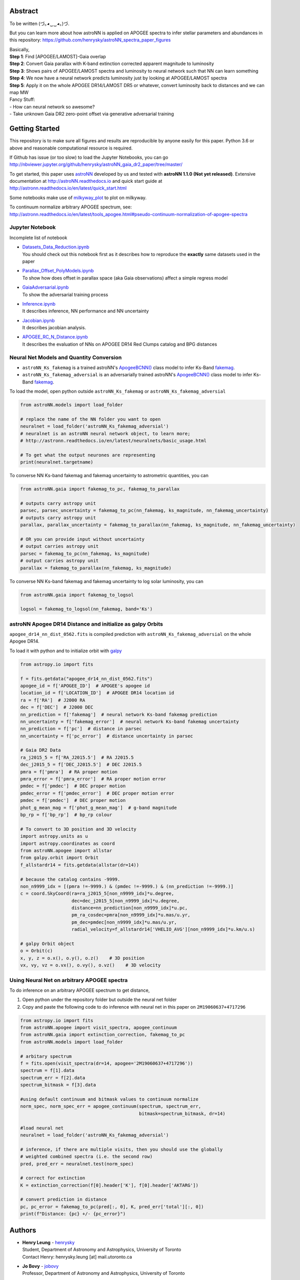 
Abstract
===========

To be written (づ｡◕‿‿◕｡)づ.

But you can learn more about how astroNN is applied on APOGEE spectra to infer stellar parameters and abundances in this
repository: https://github.com/henrysky/astroNN_spectra_paper_figures

| Basically,
| **Step 1**: Find [APOGEE/LAMOST]-Gaia overlap
| **Step 2**: Convert Gaia parallax with K-band extinction corrected apparent magnitude to luminosity
| **Step 3**: Shows pairs of APOGEE/LAMOST spectra and luminosity to neural network such that NN can learn something
| **Step 4**: We now have a neural network predicts luminosity just by looking at APOGEE/LAMOST spectra
| **Step 5**: Apply it on the whole APOGEE DR14/LAMOST DR5 or whatever, convert luminosity back to distances and we can map MW

| Fancy Stuff:
| - How can neural network so awesome?
| - Take unknown Gaia DR2 zero-point offset via generative adversarial training

Getting Started
=================

This repository is to make sure all figures and results are reproducible by anyone easily for this paper. Python 3.6 or
above and reasonable computational resource is required.

If Github has issue (or too slow) to load the Jupyter Notebooks, you can go
http://nbviewer.jupyter.org/github/henrysky/astroNN_gaia_dr2_paper/tree/master/

To get started, this paper uses `astroNN`_ developed by us and tested with **astroNN 1.1.0 (Not yet released)**.
Extensive documentation at http://astroNN.readthedocs.io and quick start guide at
http://astronn.readthedocs.io/en/latest/quick_start.html

Some notebooks make use of `milkyway_plot`_ to plot on milkyway.

.. _astroNN: https://github.com/henrysky/astroNN
.. _milkyway_plot: https://github.com/henrysky/milkyway_plot

To continuum normalize arbitrary APOGEE spectrum, see:
http://astronn.readthedocs.io/en/latest/tools_apogee.html#pseudo-continuum-normalization-of-apogee-spectra

Jupyter Notebook
------------------

Incomplete list of notebook

-   | `Datasets_Data_Reduction.ipynb`_
    | You should check out this notebook first as it describes how to reproduce the **exactly** same datasets used in the paper
-   | `Parallax_Offset_PolyModels.ipynb`_
    | To show how does offset in parallax space (aka Gaia observations) affect a simple regress model
-   | `GaiaAdversarial.ipynb`_
    | To show the adversarial training process
-   | `Inference.ipynb`_
    | It describes inference, NN performance and NN uncertainty
-   | `Jacobian.ipynb`_
    | It describes jacobian analysis.
-   | `APOGEE_RC_N_Distance.ipynb`_
    | It describes the evaluation of NNs on APOGEE DR14 Red Clumps catalog and BPG distances

.. _Datasets_Data_Reduction.ipynb: Datasets_Data_Reduction.ipynb
.. _Parallax_Offset_PolyModels.ipynb: Parallax_Offset_PolyModels.ipynb
.. _GaiaAdversarial.ipynb: GaiaAdversarial.ipynb
.. _Inference.ipynb: Inference.ipynb
.. _Jacobian.ipynb: Jacobian.ipynb
.. _APOGEE_RC_N_Distance.ipynb: APOGEE_RC_N_Distance.ipynb

Neural Net Models and Quantity Conversion
-----------------------------------------------
- ``astroNN_Ks_fakemag`` is a trained astroNN's `ApogeeBCNN()`_ class model to infer Ks-Band `fakemag`_.

- ``astroNN_Ks_fakemag_adversial`` is an adversarially trained astroNN's `ApogeeBCNN()`_ class model to infer Ks-Band `fakemag`_.

.. _ApogeeBCNN(): http://astronn.readthedocs.io/en/latest/neuralnets/apogee_bcnn.html
.. _fakemag: https://astronn.readthedocs.io/en/latest/tools_gaia.html#fakemag-dummy-scale

To load the model, open python outside ``astroNN_Ks_fakemag`` or ``astroNN_Ks_fakemag_adversial``

.. code-block:: python

    from astroNN.models import load_folder

    # replace the name of the NN folder you want to open
    neuralnet = load_folder('astroNN_Ks_fakemag_adversial')
    # neuralnet is an astroNN neural network object, to learn more;
    # http://astronn.readthedocs.io/en/latest/neuralnets/basic_usage.html

    # To get what the output neurones are representing
    print(neuralnet.targetname)

To converse NN Ks-band fakemag and fakemag uncertainty to astrometric quantities, you can

.. code-block:: python

    from astroNN.gaia import fakemag_to_pc, fakemag_to_parallax

    # outputs carry astropy unit
    parsec, parsec_uncertainty = fakemag_to_pc(nn_fakemag, ks_magnitude, nn_fakemag_uncertainty)
    # outputs carry astropy unit
    parallax, parallax_uncertainty = fakemag_to_parallax(nn_fakemag, ks_magnitude, nn_fakemag_uncertainty)

    # OR you can provide input without uncertainty
    # output carries astropy unit
    parsec = fakemag_to_pc(nn_fakemag, ks_magnitude)
    # output carries astropy unit
    parallax = fakemag_to_parallax(nn_fakemag, ks_magnitude)

To converse NN Ks-band fakemag and fakemag uncertainty to log solar luminosity, you can

.. code-block:: python

    from astroNN.gaia import fakemag_to_logsol

    logsol = fakemag_to_logsol(nn_fakemag, band='Ks')

astroNN Apogee DR14 Distance and initialize as galpy Orbits
-------------------------------------------------------------
``apogee_dr14_nn_dist_0562.fits`` is compiled prediction with ``astroNN_Ks_fakemag_adversial`` on the whole Apogee DR14.

To load it with python and to initialize orbit with `galpy`_

.. _galpy: https://github.com/jobovy/galpy

.. code-block:: python

    from astropy.io import fits

    f = fits.getdata("apogee_dr14_nn_dist_0562.fits")
    apogee_id = f['APOGEE_ID']  # APOGEE's apogee id
    location_id = f['LOCATION_ID']  # APOGEE DR14 location id
    ra = f['RA']  # J2000 RA
    dec = f['DEC']  # J2000 DEC
    nn_prediction = f['fakemag']  # neural network Ks-band fakemag prediction
    nn_uncertainty = f['fakemag_error']  # neural network Ks-band fakemag uncertainty
    nn_prediction = f['pc']  # distance in parsec
    nn_uncertainty = f['pc_error']  # distance uncertainty in parsec
    
    # Gaia DR2 Data
    ra_j2015_5 = f['RA_J2015.5']  # RA J2015.5
    dec_j2015_5 = f['DEC_J2015.5']  # DEC J2015.5
    pmra = f['pmra']  # RA proper motion
    pmra_error = f['pmra_error']  # RA proper motion error
    pmdec = f['pmdec']  # DEC proper motion
    pmdec_error = f['pmdec_error']  # DEC proper motion error
    pmdec = f['pmdec']  # DEC proper motion
    phot_g_mean_mag = f['phot_g_mean_mag']  # g-band magnitude
    bp_rp = f['bp_rp']  # bp_rp colour

    # To convert to 3D position and 3D velocity
    import astropy.units as u
    import astropy.coordinates as coord
    from astroNN.apogee import allstar
    from galpy.orbit import Orbit
    f_allstardr14 = fits.getdata(allstar(dr=14))

    # because the catalog contains -9999.
    non_n9999_idx = [(pmra !=-9999.) & (pmdec !=-9999.) & (nn_prediction !=-9999.)]
    c = coord.SkyCoord(ra=ra_j2015_5[non_n9999_idx]*u.degree,
                       dec=dec_j2015_5[non_n9999_idx]*u.degree,
                       distance=nn_prediction[non_n9999_idx]*u.pc,
                       pm_ra_cosdec=pmra[non_n9999_idx]*u.mas/u.yr,
                       pm_dec=pmdec[non_n9999_idx]*u.mas/u.yr,
                       radial_velocity=f_allstardr14['VHELIO_AVG'][non_n9999_idx]*u.km/u.s)

    # galpy Orbit object
    o = Orbit(c)
    x, y, z = o.x(), o.y(), o.z()    # 3D position
    vx, vy, vz = o.vx(), o.vy(), o.vz()    # 3D velocity

Using Neural Net on arbitrary APOGEE spectra
-----------------------------------------------

To do inference on an arbitrary APOGEE spectrum to get distance,

1. Open python under the repository folder but outside the neural net folder
2. Copy and paste the following code to do inference with neural net in this paper on ``2M19060637+4717296``

.. code-block:: python

    from astropy.io import fits
    from astroNN.apogee import visit_spectra, apogee_continuum
    from astroNN.gaia import extinction_correction, fakemag_to_pc
    from astroNN.models import load_folder

    # arbitary spectrum
    f = fits.open(visit_spectra(dr=14, apogee='2M19060637+4717296'))
    spectrum = f[1].data
    spectrum_err = f[2].data
    spectrum_bitmask = f[3].data

    #using default continuum and bitmask values to continuum normalize
    norm_spec, norm_spec_err = apogee_continuum(spectrum, spectrum_err,
                                                bitmask=spectrum_bitmask, dr=14)

    #load neural net
    neuralnet = load_folder('astroNN_Ks_fakemag_adversial')

    # inference, if there are multiple visits, then you should use the globally
    # weighted combined spectra (i.e. the second row)
    pred, pred_err = neuralnet.test(norm_spec)

    # correct for extinction
    K = extinction_correction(f[0].header['K'], f[0].header['AKTARG'])

    # convert prediction in distance
    pc, pc_error = fakemag_to_pc(pred[:, 0], K, pred_err['total'][:, 0])
    print(f"Distance: {pc} +/- {pc_error}")

Authors
=========
-  | **Henry Leung** - henrysky_
   | Student, Department of Astronomy and Astrophysics, University of Toronto
   | Contact Henry: henrysky.leung [at] mail.utoronto.ca

-  | **Jo Bovy** - jobovy_
   | Professor, Department of Astronomy and Astrophysics, University of Toronto

.. _henrysky: https://github.com/henrysky
.. _jobovy: https://github.com/jobovy

License
---------
This project is licensed under the MIT License - see the `LICENSE`_ file for details

.. _LICENSE: LICENSE
